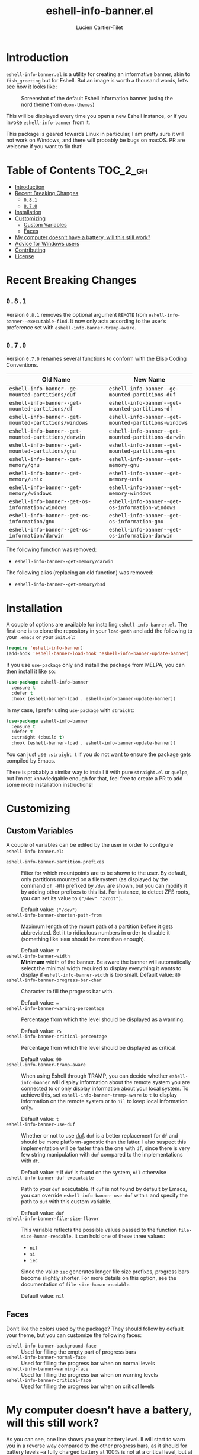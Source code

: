 #+title: eshell-info-banner.el
#+author: Lucien Cartier-Tilet
#+email: lucien@phundrak.com
[[https://melpa.org/#/eshell-info-banner][file:https://melpa.org/packages/eshell-info-banner-badge.svg]]
[[https://stable.melpa.org/#/eshell-info-banner][file:https://stable.melpa.org/packages/eshell-info-banner-badge.svg]]

* Introduction
~eshell-info-banner.el~ is a utility for creating an informative banner,
akin to ~fish_greeting~ but for Eshell. But an image is worth a thousand
words, let’s see how it looks like:

#+caption: Screenshot of the default Eshell information banner (using the nord theme from ~doom-themes~)
[[file:img/screenshot.png]]

This will be displayed every time you open a new Eshell instance, or
if you invoke ~eshell-info-banner~ from it.

This package is geared towards Linux in particular, I am pretty sure
it will not work on Windows, and there will probably be bugs on
macOS. PR are welcome if you want to fix that!

* Table of Contents                                                :TOC_2_gh:
- [[#introduction][Introduction]]
- [[#recent-breaking-changes][Recent Breaking Changes]]
  - [[#081][~0.8.1~]]
  - [[#070][~0.7.0~]]
- [[#installation][Installation]]
- [[#customizing][Customizing]]
  - [[#custom-variables][Custom Variables]]
  - [[#faces][Faces]]
- [[#my-computer-doesnt-have-a-battery-will-this-still-work][My computer doesn’t have a battery, will this still work?]]
- [[#advice-for-windows-users][Advice for Windows users]]
- [[#contributing][Contributing]]
- [[#license][License]]

* Recent Breaking Changes
** ~0.8.1~
Version ~0.8.1~ removes the optional argument ~REMOTE~ from
~eshell-info-banner--executable-find~. It now only acts according to the
user’s preference set with ~eshell-info-banner-tramp-aware~.

** ~0.7.0~
Version ~0.7.0~ renames several functions to conform with the Elisp
Coding Conventions.
| Old Name                                           | New Name                                           |
|----------------------------------------------------+----------------------------------------------------|
| ~eshell-info-banner--ge-mounted-partitions/duf~      | ~eshell-info-banner--ge-mounted-partitions-duf~      |
| ~eshell-info-banner--get-mounted-partitions/df~      | ~eshell-info-banner--get-mounted-partitions-df~      |
| ~eshell-info-banner--get-mounted-partitions/windows~ | ~eshell-info-banner--get-mounted-partitions-windows~ |
| ~eshell-info-banner--get-mounted-partitions/darwin~  | ~eshell-info-banner--get-mounted-partitions-darwin~  |
| ~eshell-info-banner--get-mounted-partitions/gnu~     | ~eshell-info-banner--get-mounted-partitions-gnu~     |
| ~eshell-info-banner--get-memory/gnu~                 | ~eshell-info-banner--get-memory-gnu~                 |
| ~eshell-info-banner--get-memory/unix~                | ~eshell-info-banner--get-memory-unix~                |
| ~eshell-info-banner--get-memory/windows~             | ~eshell-info-banner--get-memory-windows~             |
| ~eshell-info-banner--get-os-information/windows~     | ~eshell-info-banner--get-os-information-windows~     |
| ~eshell-info-banner--get-os-information/gnu~         | ~eshell-info-banner--get-os-information-gnu~         |
| ~eshell-info-banner--get-os-information/darwin~      | ~eshell-info-banner--get-os-information-darwin~      |

The following function was removed:
- ~eshell-info-banner--get-memory/darwin~

The following alias (replacing an old function) was removed:
- ~eshell-info-banner--get-memory/bsd~

* Installation
A couple of options are available for installing
~eshell-info-banner.el~. The first one is to clone the repository in
your ~load-path~ and add the following to your ~.emacs~ or your ~init.el~:
#+begin_src emacs-lisp
  (require 'eshell-info-banner)
  (add-hook 'eshell-banner-load-hook 'eshell-info-banner-update-banner)
#+end_src

If you use ~use-package~ only and install the package from MELPA, you
can then install it like so:
#+begin_src emacs-lisp
  (use-package eshell-info-banner
    :ensure t
    :defer t
    :hook (eshell-banner-load . eshell-info-banner-update-banner))
#+end_src

In my case, I prefer using ~use-package~ with ~straight~:
#+begin_src emacs-lisp
  (use-package eshell-info-banner
    :ensure t
    :defer t
    :straight (:build t)
    :hook (eshell-banner-load . eshell-info-banner-update-banner))
#+end_src

You can just use ~:straight t~ if you do not want to ensure the package
gets compiled by Emacs.

There is probably a similar way to install it with pure ~straight.el~ or
~quelpa~, but I’m not knowledgable enough for that, feel free to create
a PR to add some more installation instructions!

* Customizing
** Custom Variables
A couple of variables can be edited by the user in order to configure
~eshell-info-banner.el~:
- ~eshell-info-banner-partition-prefixes~ :: Filter for which
  mountpoints are to be shown to the user. By default, only partitions
  mounted on a filesystem (as displayed by the command ~df -Hl~)
  prefixed by ~/dev~ are shown, but you can modify it by adding other
  prefixes to this list. For instance, to detect ZFS roots, you can
  set its value to ~("/dev" "zroot")~.

  Default value: ~("/dev")~
- ~eshell-info-banner-shorten-path-from~ :: Maximum length of the mount
  path of a partition before it gets abbreviated. Set it to ridiculous
  numbers in order to disable it (something like ~1000~ should be more
  than enough).

  Default value: ~7~
- ~eshell-info-banner-width~ :: *Minimum* width of the banner. Be aware
  the banner will automatically select the minimal width required to
  display everything it wants to display if ~eshell-info-banner-width~
  is too small.
  Default value: ~80~
- ~eshell-info-banner-progress-bar-char~ :: Character to fill the
  progress bar with.

  Default value: ~=~
- ~eshell-info-banner-warning-percentage~ :: Percentage from which the
  level should be displayed as a warning.

  Default value: ~75~
- ~eshell-info-banner-critical-percentage~ :: Percentage from which the
  level should be displayed as critical.

  Default value: ~90~
- ~eshell-info-banner-tramp-aware~ :: When using Eshell through TRAMP,
  you can decide whether ~eshell-info-banner~ will display information
  about the remote system you are connected to or only display
  information about your local system. To achieve this, set
  ~eshell-info-banner-tramp-aware~ to ~t~ to display information on the
  remote system or to ~nil~ to keep local information only.

  Default value: ~t~
- ~eshell-info-banner-use-duf~ :: Whether or not to use [[https://github.com/muesli/duf][duf]]. ~duf~ is a
  better replacement for ~df~ and should be more platform-agnostic than
  the latter. I also suspect this implementation will be faster than
  the one with ~df~, since there is very few string manipulation with
  ~duf~ compared to the implementations with ~df~.

  Default value: ~t~ if ~duf~ is found on the system, ~nil~ otherwise
- ~eshell-info-banner-duf-executable~ :: Path to your ~duf~ executable. If
  ~duf~ is not found by default by Emacs, you can override
  ~eshell-info-banner-use-duf~ with ~t~ and specify the path to ~duf~ with
  this custom variable.

  Default value: ~duf~
- ~eshell-info-banner-file-size-flavor~ :: This variable reflects the
  possible values passed to the function ~file-size-human-readable~. It
  can hold one of these three values:
  - ~nil~
  - ~si~
  - ~iec~
  Since the value ~iec~ generates longer file size prefixes, progress
  bars become slightly shorter. For more details on this option, see
  the documentation of ~file-size-human-readable~.

  Default value: ~nil~

** Faces
Don’t like the colors used by the package? They should follow by
default your theme, but you can customize the following faces:
- ~eshell-info-banner-background-face~ :: Used for filling the empty
  part of progress bars
- ~eshell-info-banner-normal-face~ :: Used for filling the progress bar
  when on normal levels
- ~eshell-info-banner-warning-face~ :: Used for filling the progress bar
  when on warning levels
- ~eshell-info-banner-critical-face~ :: Used for filling the progress
  bar when on critical levels

* My computer doesn’t have a battery, will this still work?
As you can see, one line shows you your battery level. Il will start
to warn you in a reverse way compared to the other progress bars, as
it should for battery levels –a fully charged battery at 100% is not
at a critical level, but at 0% it would be.

However, you might be on a desktop or any kind of computer that does
not have a battery, so… what do? Don’t worry, /Emacs will automatically
detect whether you have a battery or not/ and will only display this
line if you have one. If you don’t have a battery, the only difference
is you will have one less line than laptop users.

* Advice for Windows users
Currently, the partitions detection is done only with the ~duf~
command-line utility. If you want a list of your partitions, I
strongly encourage you to install it on your system. See
[[https://github.com/muesli/duf#windows]].

* Contributing
See [[file:CONTRIBUTING.org]].

* License
~eshell-info-banner.el~ is available under the GNU GPL-3.0 license. You
can find the full text in the [[file:LICENSE][LICENSE]] file.
